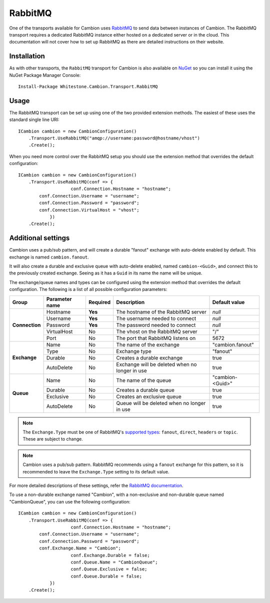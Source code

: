 RabbitMQ
--------

One of the transports available for Cambion uses `RabbitMQ <https://www.rabbitmq.com/>`_ to send data between instances of Cambion.
The RabbitMQ transport requires a dedicated RabbitMQ instance either hosted on a dedicated server or in the cloud. This documentation
will not cover how to set up RabbitMQ as there are detailed instructions on their website.

Installation
============

As with other transports, the ``RabbitMQ`` transport for Cambion is also available on `NuGet <https://www.nuget.org/packages/Whitestone.Cambion.Transport.RabbitMQ/>`_ so you can install it using the NuGet Package Manager Console:

::

    Install-Package Whitestone.Cambion.Transport.RabbitMQ

Usage
=====

The RabbitMQ transport can be set up using one of the two provided extension methods. The easiest of these uses the standard single line URI:

::

    ICambion cambion = new CambionConfiguration()
        .Transport.UseRabbitMQ("amqp://username:password@hostname/vhost")
        .Create();

When you need more control over the RabbitMQ setup you should use the extension method that overrides the default configuration:

::

    ICambion cambion = new CambionConfiguration()
        .Transport.UseRabbitMQ(conf => {
			conf.Connection.Hostname = "hostname";
            conf.Connection.Username = "username";
            conf.Connection.Password = "password";
            conf.Connection.VirtualHost = "vhost";
		})
        .Create();

Additional settings
===================

Cambion uses a pub/sub pattern, and will create a durable "fanout" exchange with auto-delete enabled by default. This exchange is named ``cambion.fanout``.

It will also create a durable and exclusive queue with auto-delete enabled, named ``cambion-<Guid>``, and connect this to the previously created exchange.
Seeing as it has a ``Guid`` in its name the name will be unique.

The exchange/queue names and types can be configured using the extension method that overrides the default configuration.
The following is a list of all possible configuration parameters:

+----------------+----------------+----------+-------------------------------------+--------------------+
| Group          | Parameter name | Required | Description                         | Default value      |
+================+================+==========+=====================================+====================+
| **Connection** | Hostname       | **Yes**  | The hostname of the RabbitMQ server | *null*             |
|                +----------------+----------+-------------------------------------+--------------------+
|                | Username       | **Yes**  | The username needed to connect      | *null*             |
|                +----------------+----------+-------------------------------------+--------------------+
|                | Password       | **Yes**  | The password needed to connect      | *null*             |
|                +----------------+----------+-------------------------------------+--------------------+
|                | VirtualHost    | No       | The vhost on the RabbitMQ server    | "/"                |
|                +----------------+----------+-------------------------------------+--------------------+
|                | Port           | No       | The port that RabbitMQ listens on   | 5672               |
+----------------+----------------+----------+-------------------------------------+--------------------+
| **Exchange**   | Name           | No       | The name of the exchange            | "cambion.fanout"   |
|                +----------------+----------+-------------------------------------+--------------------+
|                | Type           | No       | Exchange type                       | "fanout"           |
|                +----------------+----------+-------------------------------------+--------------------+
|                | Durable        | No       | Creates a durable exchange          | true               |
|                +----------------+----------+-------------------------------------+--------------------+
|                | AutoDelete     | No       | Exchange will be deleted when       | true               |
|                |                |          | no longer in use                    |                    |
+----------------+----------------+----------+-------------------------------------+--------------------+
| **Queue**      | Name           | No       | The name of the queue               | "cambion-<Guid>"   |
|                +----------------+----------+-------------------------------------+--------------------+
|                | Durable        | No       | Creates a durable queue             | true               |
|                +----------------+----------+-------------------------------------+--------------------+
|                | Exclusive      | No       | Creates an exclusive queue          | true               |
|                +----------------+----------+-------------------------------------+--------------------+
|                | AutoDelete     | No       | Queue will be deleted when          | true               |
|                |                |          | no longer in use                    |                    |
+----------------+----------------+----------+-------------------------------------+--------------------+

.. note:: The ``Exchange.Type`` must be one of RabbitMQ's `supported types <https://www.rabbitmq.com/tutorials/amqp-concepts.html>`_: ``fanout``, ``direct``, ``headers`` or ``topic``. These are subject to change.

.. note:: Cambion uses a pub/sub pattern. RabbitMQ recommends using a ``fanout`` exchange for this pattern, so it is recommended to leave the ``Exchange.Type`` setting to its default value.

For more detailed descriptions of these settings, refer the `RabbitMQ documentation <https://www.rabbitmq.com/documentation.html>`_.


To use a non-durable exchange named "Cambion", with a non-exclusive and non-durable queue named "CambionQueue", you can use the following configuration:

::

    ICambion cambion = new CambionConfiguration()
        .Transport.UseRabbitMQ(conf => {
			conf.Connection.Hostname = "hostname";
            conf.Connection.Username = "username";
            conf.Connection.Password = "password";
            conf.Exchange.Name = "Cambion";
			conf.Exchange.Durable = false;
			conf.Queue.Name = "CambionQueue";
			conf.Queue.Exclusive = false;
			conf.Queue.Durable = false;
		})
        .Create();
